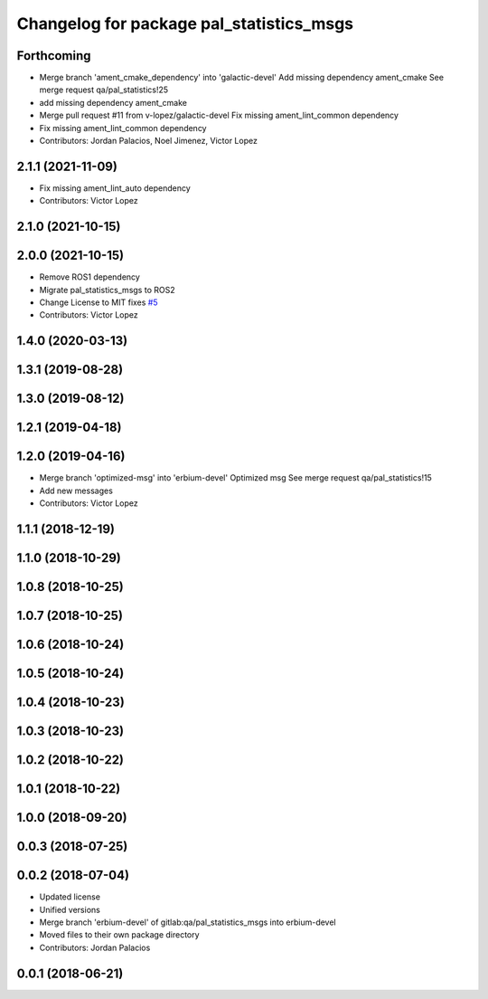^^^^^^^^^^^^^^^^^^^^^^^^^^^^^^^^^^^^^^^^^
Changelog for package pal_statistics_msgs
^^^^^^^^^^^^^^^^^^^^^^^^^^^^^^^^^^^^^^^^^

Forthcoming
-----------
* Merge branch 'ament_cmake_dependency' into 'galactic-devel'
  Add missing dependency ament_cmake
  See merge request qa/pal_statistics!25
* add missing dependency ament_cmake
* Merge pull request #11 from v-lopez/galactic-devel
  Fix missing ament_lint_common dependency
* Fix missing ament_lint_common dependency
* Contributors: Jordan Palacios, Noel Jimenez, Victor Lopez

2.1.1 (2021-11-09)
------------------
* Fix missing ament_lint_auto dependency
* Contributors: Victor Lopez

2.1.0 (2021-10-15)
------------------

2.0.0 (2021-10-15)
------------------
* Remove ROS1 dependency
* Migrate pal_statistics_msgs to ROS2
* Change License to MIT
  fixes `#5 <https://github.com/pal-robotics/pal_statistics/issues/5>`_
* Contributors: Victor Lopez

1.4.0 (2020-03-13)
------------------

1.3.1 (2019-08-28)
------------------

1.3.0 (2019-08-12)
------------------

1.2.1 (2019-04-18)
------------------

1.2.0 (2019-04-16)
------------------
* Merge branch 'optimized-msg' into 'erbium-devel'
  Optimized msg
  See merge request qa/pal_statistics!15
* Add new messages
* Contributors: Victor Lopez

1.1.1 (2018-12-19)
------------------

1.1.0 (2018-10-29)
------------------

1.0.8 (2018-10-25)
------------------

1.0.7 (2018-10-25)
------------------

1.0.6 (2018-10-24)
------------------

1.0.5 (2018-10-24)
------------------

1.0.4 (2018-10-23)
------------------

1.0.3 (2018-10-23)
------------------

1.0.2 (2018-10-22)
------------------

1.0.1 (2018-10-22)
------------------

1.0.0 (2018-09-20)
------------------

0.0.3 (2018-07-25)
------------------

0.0.2 (2018-07-04)
------------------
* Updated license
* Unified versions
* Merge branch 'erbium-devel' of gitlab:qa/pal_statistics_msgs into erbium-devel
* Moved files to their own package directory
* Contributors: Jordan Palacios

0.0.1 (2018-06-21)
------------------
